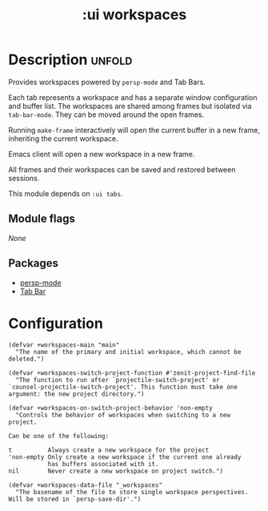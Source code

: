 #+title: :ui workspaces
#+created: 2024-06-15

* Description :unfold:
Provides workspaces powered by ~persp-mode~ and Tab Bars.

Each tab represents a workspace and has a separate window configuration and
buffer list. The workspaces are shared among frames but isolated via
~tab-bar-mode~. They can be moved around the open frames.

Running ~make-frame~ interactively will open the current buffer in a new frame,
inheriting the current workspace.

Emacs client will open a new workspace in a new frame.

All frames and their workspaces can be saved and restored between sessions.

This module depends on ~:ui tabs~.

** Module flags
/None/

** Packages
- [[https://github.com/Bad-ptr/persp-mode.el][persp-mode]]
- [[https://www.gnu.org/software/emacs/manual/html_node/emacs/Tab-Bars.html][Tab Bar]]

* Configuration
#+begin_src elisp
(defvar +workspaces-main "main"
  "The name of the primary and initial workspace, which cannot be
deleted.")

(defvar +workspaces-switch-project-function #'zenit-project-find-file
  "The function to run after `projectile-switch-project' or
`counsel-projectile-switch-project'. This function must take one
argument: the new project directory.")

(defvar +workspaces-on-switch-project-behavior 'non-empty
  "Controls the behavior of workspaces when switching to a new
project.

Can be one of the following:

t          Always create a new workspace for the project
'non-empty Only create a new workspace if the current one already
           has buffers associated with it.
nil        Never create a new workspace on project switch.")

(defvar +workspaces-data-file "_workspaces"
  "The basename of the file to store single workspace perspectives.
Will be stored in `persp-save-dir'.")
#+end_src
